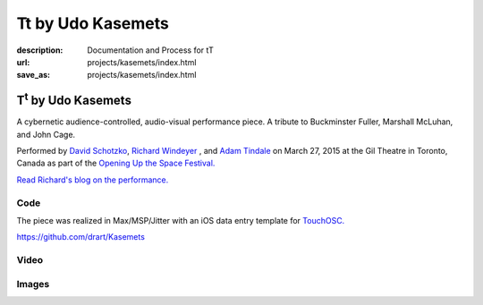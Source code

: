 Tt by Udo Kasemets
##################
:description: Documentation and Process for tT
:url: projects/kasemets/index.html                                                  
:save_as: projects/kasemets/index.html                                             

T\ :sup:`t` \  by Udo Kasemets
==============================

A cybernetic audience-controlled, audio-visual performance piece. A tribute to Buckminster Fuller, Marshall McLuhan, and John Cage. 

Performed by `David Schotzko <http://davidschotzko.com/>`_, `Richard Windeyer <http://richardwindeyer.com/>`_ , and `Adam Tindale <http://www.adamtindale.com>`_ on March 27, 2015 at the Gil Theatre in Toronto, Canada as part of the `Opening Up the Space Festival. </media/files/opening_up_the_space_series_flyer_.pdf>`_

`Read Richard's blog on the performance. <https://richardwindeyer.com/2015/08/01/punchcard-rewind/>`_ 

Code
----

The piece was realized in Max/MSP/Jitter with an iOS data entry template for `TouchOSC. <http://hexler.net/software/touchosc>`_ 

https://github.com/drart/Kasemets

Video
-----

.. raw:: html

    <div class="videoWrapper">
    <iframe src="https://player.vimeo.com/video/123753024" width="500" height="375" frameborder="0" webkitallowfullscreen mozallowfullscreen allowfullscreen></iframe> <p><a href="https://vimeo.com/123753024">Performance of Udo Kasemets&#039; 1969 audience-controlled cybernetic, audiovisual performance piece &#039;Tt - Tribute&#039;</a> from <a href="https://vimeo.com/user981045">richard windeyer</a> on <a href="https://vimeo.com">Vimeo</a>.</p>
                </div>

Images
------

.. raw:: html
    
    <blockquote class="twitter-tweet" lang="en"><p>Tech-ing Udo Kasemet&#39;s audience-controlled &#39;Tt&#39; (runs this Friday <a href="https://twitter.com/CentreforDrama">@CentreforDrama</a>) with David Schotzko <a href="https://twitter.com/adamtindale">@adamtindale</a>. <a href="http://t.co/QWnx3ywhDA">pic.twitter.com/QWnx3ywhDA</a></p>&mdash; Richard Windeyer (@rockeet) <a href="https://twitter.com/rockeet/status/580822218743103488">March 25, 2015</a></blockquote>
    <script async src="//platform.twitter.com/widgets.js" charset="utf-8"></script>

    <blockquote class="twitter-tweet" lang="en"><p>ELECTOR-acoustic music revival success w/ David Schotzko Dennis Patrick <a href="https://twitter.com/adamtindale">@adamtindale</a> <a href="https://twitter.com/CentreforDrama">@CentreforDrama</a> <a href="https://twitter.com/JHIevents">@JHIevents</a> <a href="http://t.co/mQg3x2uA0H">pic.twitter.com/mQg3x2uA0H</a></p>&mdash; Richard Windeyer (@rockeet) <a href="https://twitter.com/rockeet/status/582693899304628224">March 31, 2015</a></blockquote>
    <script async src="//platform.twitter.com/widgets.js" charset="utf-8"></script>
